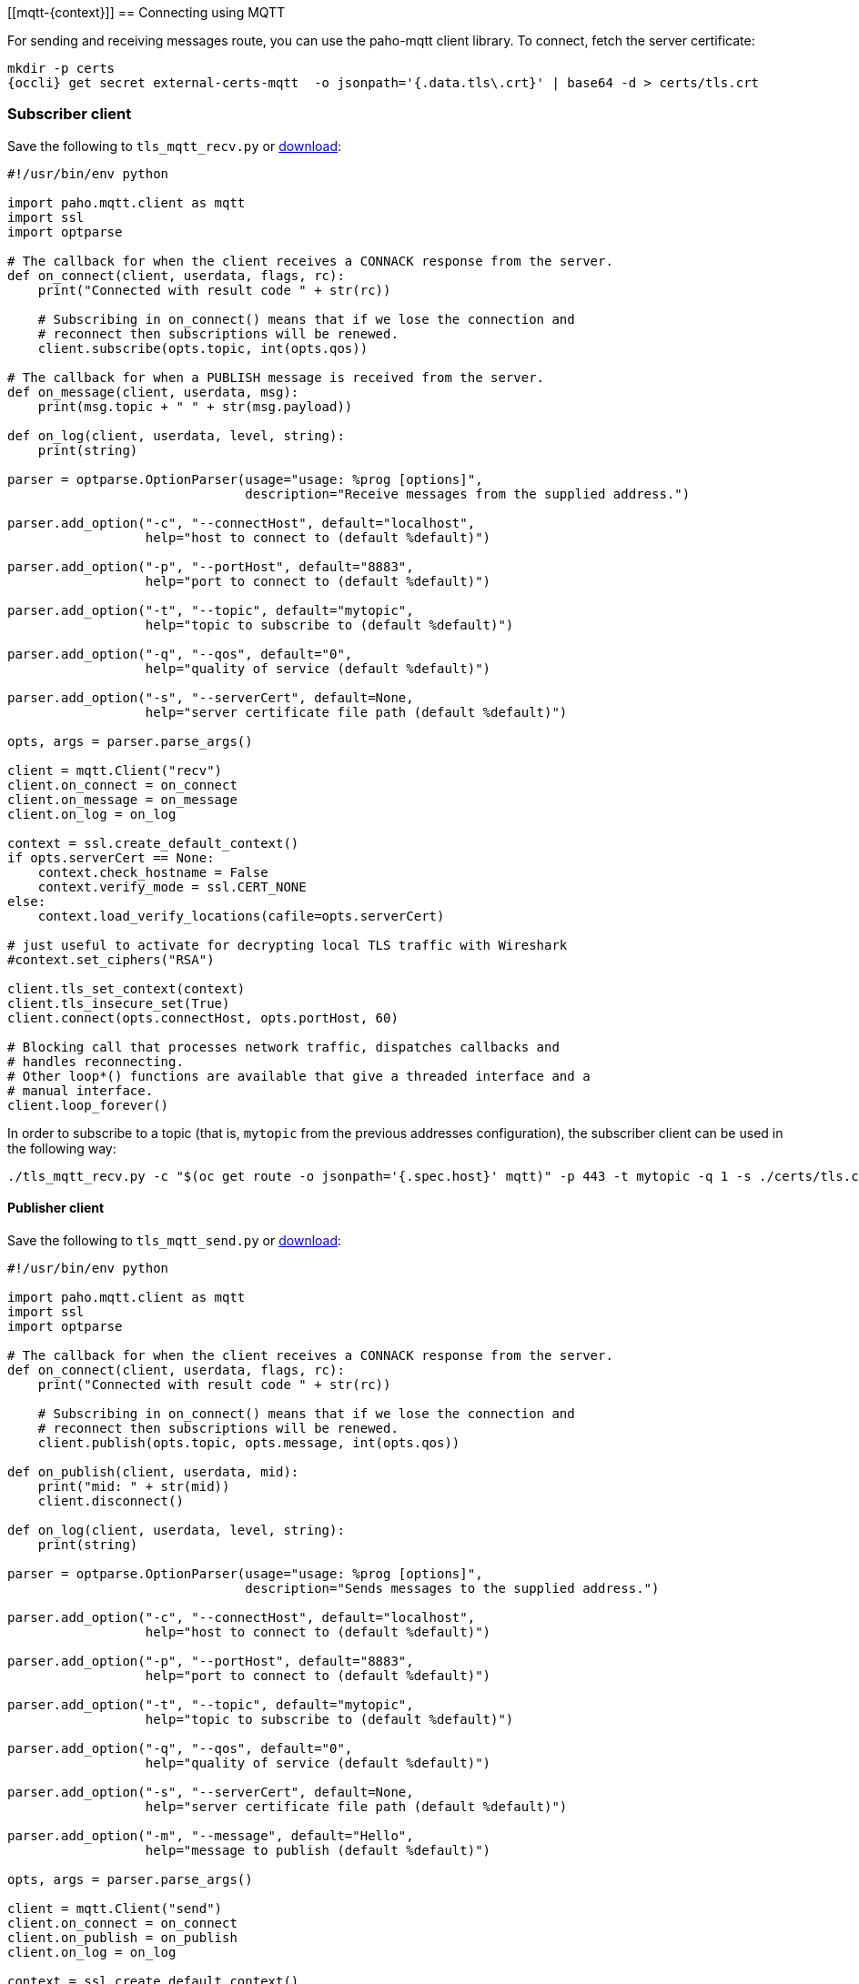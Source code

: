 [[mqtt-{context}]]
== Connecting using MQTT

For sending and receiving messages route, you can use the paho-mqtt client library. To connect,
fetch the server certificate:

[options="nowrap",subs=attributes+]
....
mkdir -p certs
{occli} get secret external-certs-mqtt  -o jsonpath='{.data.tls\.crt}' | base64 -d > certs/tls.crt
....

=== Subscriber client

Save the following to `tls_mqtt_recv.py` or https://raw.githubusercontent.com/EnMasseProject/enmasse/master/documentation/design_docs/examples/tls_mqtt_recv.py[download]:

[source,options="nowrap"]
----
#!/usr/bin/env python

import paho.mqtt.client as mqtt
import ssl
import optparse

# The callback for when the client receives a CONNACK response from the server.
def on_connect(client, userdata, flags, rc):
    print("Connected with result code " + str(rc))

    # Subscribing in on_connect() means that if we lose the connection and
    # reconnect then subscriptions will be renewed.
    client.subscribe(opts.topic, int(opts.qos))

# The callback for when a PUBLISH message is received from the server.
def on_message(client, userdata, msg):
    print(msg.topic + " " + str(msg.payload))

def on_log(client, userdata, level, string):
    print(string)

parser = optparse.OptionParser(usage="usage: %prog [options]",
                               description="Receive messages from the supplied address.")

parser.add_option("-c", "--connectHost", default="localhost",
                  help="host to connect to (default %default)")

parser.add_option("-p", "--portHost", default="8883",
                  help="port to connect to (default %default)")

parser.add_option("-t", "--topic", default="mytopic",
                  help="topic to subscribe to (default %default)")

parser.add_option("-q", "--qos", default="0",
                  help="quality of service (default %default)")

parser.add_option("-s", "--serverCert", default=None,
                  help="server certificate file path (default %default)")

opts, args = parser.parse_args()

client = mqtt.Client("recv")
client.on_connect = on_connect
client.on_message = on_message
client.on_log = on_log

context = ssl.create_default_context()
if opts.serverCert == None:
    context.check_hostname = False
    context.verify_mode = ssl.CERT_NONE
else:
    context.load_verify_locations(cafile=opts.serverCert)

# just useful to activate for decrypting local TLS traffic with Wireshark
#context.set_ciphers("RSA")

client.tls_set_context(context)
client.tls_insecure_set(True)
client.connect(opts.connectHost, opts.portHost, 60)

# Blocking call that processes network traffic, dispatches callbacks and
# handles reconnecting.
# Other loop*() functions are available that give a threaded interface and a
# manual interface.
client.loop_forever()
----

In order to subscribe to a topic (that is, `mytopic` from the previous addresses configuration), the
subscriber client can be used in the following way:

....
./tls_mqtt_recv.py -c "$(oc get route -o jsonpath='{.spec.host}' mqtt)" -p 443 -t mytopic -q 1 -s ./certs/tls.crt
....

==== Publisher client

Save the following to `tls_mqtt_send.py` or https://raw.githubusercontent.com/EnMasseProject/enmasse/master/documentation/design_docs/examples/tls_mqtt_send.py[download]:

[source,options="nowrap"]
----
#!/usr/bin/env python

import paho.mqtt.client as mqtt
import ssl
import optparse

# The callback for when the client receives a CONNACK response from the server.
def on_connect(client, userdata, flags, rc):
    print("Connected with result code " + str(rc))

    # Subscribing in on_connect() means that if we lose the connection and
    # reconnect then subscriptions will be renewed.
    client.publish(opts.topic, opts.message, int(opts.qos))

def on_publish(client, userdata, mid):
    print("mid: " + str(mid))
    client.disconnect()

def on_log(client, userdata, level, string):
    print(string)

parser = optparse.OptionParser(usage="usage: %prog [options]",
                               description="Sends messages to the supplied address.")

parser.add_option("-c", "--connectHost", default="localhost",
                  help="host to connect to (default %default)")

parser.add_option("-p", "--portHost", default="8883",
                  help="port to connect to (default %default)")

parser.add_option("-t", "--topic", default="mytopic",
                  help="topic to subscribe to (default %default)")

parser.add_option("-q", "--qos", default="0",
                  help="quality of service (default %default)")

parser.add_option("-s", "--serverCert", default=None,
                  help="server certificate file path (default %default)")

parser.add_option("-m", "--message", default="Hello",
                  help="message to publish (default %default)")

opts, args = parser.parse_args()

client = mqtt.Client("send")
client.on_connect = on_connect
client.on_publish = on_publish
client.on_log = on_log

context = ssl.create_default_context()
if opts.serverCert == None:
    context.check_hostname = False
    context.verify_mode = ssl.CERT_NONE
else:
    context.load_verify_locations(cafile=opts.serverCert)

# just useful to activate for decrypting local TLS traffic with Wireshark
#context.set_ciphers("RSA")

client.tls_set_context(context)
client.tls_insecure_set(True)
client.connect(opts.connectHost, opts.portHost, 60)

# Blocking call that processes network traffic, dispatches callbacks and
# handles reconnecting.
# Other loop*() functions are available that give a threaded interface and a
# manual interface.
client.loop_forever()
----

To start the publisher, the client can be used in the following way:

[options="nowrap",subs=attributes+]
....
./tls_mqtt_send.py -c "$({OcGetRoute} mqtt)" -p 443 -t mytopic -q 1 -s ./certs/tls.crt -m "Hello EnMasse"
....

The the publisher publishes the message and disconnects from EnMasse. The message is received by the previous connected subscriber.
